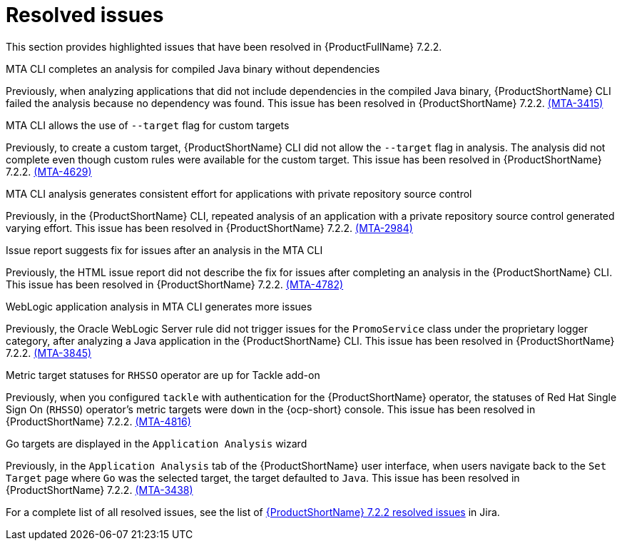 // Module included in the following assemblies:
//
//docs/release_notes-7.2.0/master.adoc

:_template-generated: 2024-12-04
:_mod-docs-content-type: REFERENCE

[id="resolved-issues-7-2-2_{context}"]
= Resolved issues

This section provides highlighted issues that have been resolved in {ProductFullName} 7.2.2.

.MTA CLI completes an analysis for compiled Java binary without dependencies
Previously, when analyzing applications that did not include dependencies in the compiled Java binary, {ProductShortName} CLI failed the analysis because no dependency was found. This issue has been resolved in {ProductShortName} 7.2.2. link:https://issues.redhat.com/browse/MTA-3415[(MTA-3415)]

.MTA CLI allows the use of `--target` flag for custom targets 
Previously, to create a custom target, {ProductShortName} CLI did not allow the `--target` flag in analysis. The analysis did not complete even though custom rules were available for the custom target. This issue has been resolved in {ProductShortName} 7.2.2. link:https://issues.redhat.com/browse/MTA-4629[(MTA-4629)]

.MTA CLI analysis generates consistent effort for applications with private repository source control
Previously, in the {ProductShortName} CLI, repeated analysis of an application with a private repository source control generated varying effort. This issue has been resolved in {ProductShortName} 7.2.2. link:https://issues.redhat.com/browse/MTA-2984[(MTA-2984)]

.Issue report suggests fix for issues after an analysis in the MTA CLI
Previously, the HTML issue report did not describe the fix for issues after completing an analysis in the {ProductShortName} CLI. This issue has been resolved in {ProductShortName} 7.2.2. link:https://issues.redhat.com/browse/MTA-4782[(MTA-4782)]

.WebLogic application analysis in MTA CLI generates more issues
Previously, the Oracle WebLogic Server rule did not trigger issues for the `PromoService` class under the proprietary logger category, after analyzing a Java application in the {ProductShortName} CLI. This issue has been resolved in {ProductShortName} 7.2.2. link:https://issues.redhat.com/browse/MTA-3845[(MTA-3845)]

.Metric target statuses for `RHSSO` operator are `up` for Tackle add-on
Previously, when you configured `tackle` with authentication for the {ProductShortName} operator, the statuses of Red Hat Single Sign On (`RHSSO`) operator's metric targets were `down` in the {ocp-short} console. This issue has been resolved in {ProductShortName} 7.2.2. link:https://issues.redhat.com/browse/MTA-4816[(MTA-4816)]

.Go targets are displayed in the `Application Analysis` wizard
Previously, in the `Application Analysis` tab of the {ProductShortName} user interface, when users navigate back to the `Set Target` page where `Go` was the selected target, the target defaulted to `Java`. This issue has been resolved in {ProductShortName} 7.2.2. link:https://issues.redhat.com/browse/MTA-3438[(MTA-3438)]

For a complete list of all resolved issues, see the list of link:https://issues.redhat.com/issues/?filter=12459229[{ProductShortName} 7.2.2 resolved issues] in Jira.

